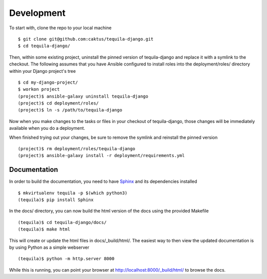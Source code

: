 Development
===========

To start with, clone the repo to your local machine ::

    $ git clone git@github.com:caktus/tequila-django.git
    $ cd tequila-django/

Then, within some existing project, uninstall the pinned version of
tequila-django and replace it with a symlink to the checkout.  The
following assumes that you have Ansible configured to install roles
into the deployment/roles/ directory within your Django project's tree
::

    $ cd my-django-project/
    $ workon project
    (project)$ ansible-galaxy uninstall tequila-django
    (project)$ cd deployment/roles/
    (project)$ ln -s /path/to/tequila-django

Now when you make changes to the tasks or files in your checkout of
tequila-django, those changes will be immediately available when you
do a deployment.

When finished trying out your changes, be sure to remove the symlink
and reinstall the pinned version ::

    (project)$ rm deployment/roles/tequila-django
    (project)$ ansible-galaxy install -r deployment/requirements.yml


Documentation
-------------

In order to build the documentation, you need to have `Sphinx
<http://www.sphinx-doc.org/en/stable/>`_ and its dependencies
installed ::

    $ mkvirtualenv tequila -p $(which python3)
    (tequila)$ pip install Sphinx

In the docs/ directory, you can now build the html version of the docs
using the provided Makefile ::

    (tequila)$ cd tequila-django/docs/
    (tequila)$ make html

This will create or update the html files in docs/_build/html/.  The
easiest way to then view the updated documentation is by using Python
as a simple webserver ::

    (tequila)$ python -m http.server 8000

While this is running, you can point your browser at
`http://localhost:8000/_build/html/
<http://localhost:8000/_build/html/>`_ to browse the docs.
